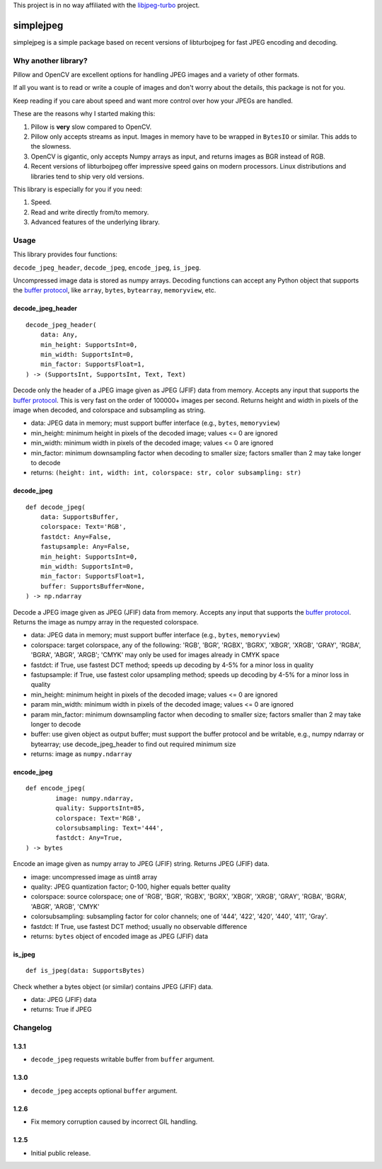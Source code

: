 
This project is in no way affiliated with the
`libjpeg-turbo <https://github.com/libjpeg-turbo/libjpeg-turbo>`_
project.



simplejpeg
==========

simplejpeg is a simple package based on recent versions
of libturbojpeg for fast JPEG encoding and decoding.



Why another library?
--------------------

Pillow and OpenCV are excellent options for handling JPEG
images and a variety of other formats.

If all you want is to read or write a couple of images and
don't worry about the details, this package is not for you.

Keep reading if you care about speed and want more control
over how your JPEGs are handled.

These are the reasons why I started making this:

#. Pillow is **very** slow compared to OpenCV.
#. Pillow only accepts streams as input. Images in memory
   have to be wrapped in ``BytesIO`` or similar.
   This adds to the slowness.
#. OpenCV is gigantic,
   only accepts Numpy arrays as input,
   and returns images as BGR instead of RGB.
#. Recent versions of libturbojpeg offer impressive speed
   gains on modern processors.
   Linux distributions and libraries tend to ship very old
   versions.


This library is especially for you if you need:

#. Speed.
#. Read and write directly from/to memory.
#. Advanced features of the underlying library.



Usage
-----

This library provides four functions:

``decode_jpeg_header``, ``decode_jpeg``, ``encode_jpeg``, ``is_jpeg``.

Uncompressed image data is stored as numpy arrays.
Decoding functions can accept any Python object that supports the
`buffer protocol <https://docs.python.org/3/c-api/buffer.html>`_,
like ``array``, ``bytes``, ``bytearray``, ``memoryview``, etc.



decode_jpeg_header
~~~~~~~~~~~~~~~~~~

::

    decode_jpeg_header(
        data: Any,
        min_height: SupportsInt=0,
        min_width: SupportsInt=0,
        min_factor: SupportsFloat=1,
    ) -> (SupportsInt, SupportsInt, Text, Text)


Decode only the header of a JPEG image given as JPEG (JFIF) data from memory.
Accepts any input that supports the
`buffer protocol <https://docs.python.org/3/c-api/buffer.html>`_.
This is very fast on the order of 100000+ images per second.
Returns height and width in pixels of the image when decoded,
and colorspace and subsampling as string.

- data:
  JPEG data in memory; must support buffer interface
  (e.g., ``bytes``, ``memoryview``)
- min_height:
  minimum height in pixels of the decoded image;
  values <= 0 are ignored
- min_width:
  minimum width in pixels of the decoded image;
  values <= 0 are ignored
- min_factor:
  minimum downsampling factor when decoding to smaller size;
  factors smaller than 2 may take longer to decode
- returns: ``(height: int, width: int, colorspace: str, color subsampling: str)``



decode_jpeg
~~~~~~~~~~~

::

    def decode_jpeg(
        data: SupportsBuffer,
        colorspace: Text='RGB',
        fastdct: Any=False,
        fastupsample: Any=False,
        min_height: SupportsInt=0,
        min_width: SupportsInt=0,
        min_factor: SupportsFloat=1,
        buffer: SupportsBuffer=None,
    ) -> np.ndarray

Decode a JPEG image given as JPEG (JFIF) data from memory.
Accepts any input that supports the
`buffer protocol <https://docs.python.org/3/c-api/buffer.html>`_.
Returns the image as numpy array in the requested colorspace.

- data:
  JPEG data in memory; must support buffer interface
  (e.g., ``bytes``, ``memoryview``)
- colorspace:
  target colorspace, any of the following:
  'RGB', 'BGR', 'RGBX', 'BGRX', 'XBGR', 'XRGB',
  'GRAY', 'RGBA', 'BGRA', 'ABGR', 'ARGB';
  'CMYK' may only be used for images already in CMYK space
- fastdct:
  if True, use fastest DCT method;
  speeds up decoding by 4-5% for a minor loss in quality
- fastupsample:
  if True, use fastest color upsampling method;
  speeds up decoding by 4-5% for a minor loss in quality
- min_height:
  minimum height in pixels of the decoded image;
  values <= 0 are ignored
- param min_width:
  minimum width in pixels of the decoded image;
  values <= 0 are ignored
- param min_factor:
  minimum downsampling factor when decoding to smaller size;
  factors smaller than 2 may take longer to decode
- buffer:
  use given object as output buffer;
  must support the buffer protocol and be writable, e.g.,
  numpy ndarray or bytearray;
  use decode_jpeg_header to find out required minimum size
- returns: image as ``numpy.ndarray``



encode_jpeg
~~~~~~~~~~~

::

    def encode_jpeg(
            image: numpy.ndarray,
            quality: SupportsInt=85,
            colorspace: Text='RGB',
            colorsubsampling: Text='444',
            fastdct: Any=True,
    ) -> bytes

Encode an image given as numpy array to JPEG (JFIF) string.
Returns JPEG (JFIF) data.

- image:
  uncompressed image as uint8 array
- quality:
  JPEG quantization factor;
  0\-100, higher equals better quality
- colorspace:
  source colorspace; one of
  'RGB', 'BGR', 'RGBX', 'BGRX', 'XBGR', 'XRGB',
  'GRAY', 'RGBA', 'BGRA', 'ABGR', 'ARGB', 'CMYK'
- colorsubsampling:
  subsampling factor for color channels; one of
  '444', '422', '420', '440', '411', 'Gray'.
- fastdct:
  If True, use fastest DCT method;
  usually no observable difference
- returns: ``bytes`` object of encoded image as JPEG (JFIF) data



is_jpeg
~~~~~~~

::

    def is_jpeg(data: SupportsBytes)


Check whether a bytes object (or similar) contains JPEG (JFIF) data.

- data: JPEG (JFIF) data
- returns: True if JPEG



Changelog
--------------------

1.3.1
~~~~~

- ``decode_jpeg`` requests writable buffer from ``buffer`` argument.

1.3.0
~~~~~

- ``decode_jpeg`` accepts optional ``buffer`` argument.

1.2.6
~~~~~

- Fix memory corruption caused by incorrect GIL handling.

1.2.5
~~~~~

- Initial public release.
